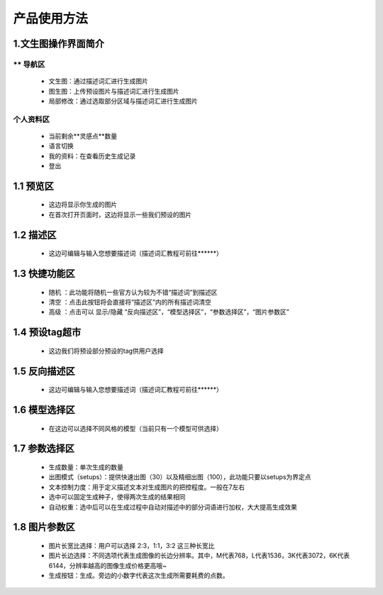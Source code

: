 产品使用方法
########################################


1.文生图操作界面简介
----------------------------------------
.. image:: img/base_1.png
   :align: center


** 导航区
=======================================

   - 文生图：通过描述词汇进行生成图片

   - 图生图：上传预设图片与描述词汇进行生成图片

   - 局部修改：通过选取部分区域与描述词汇进行生成图片


个人资料区
=======================================

   - 当前剩余**灵感点**数量

   - 语言切换

   - 我的资料：在查看历史生成记录

   - 登出

1.1 预览区
----------------------------------------

   - 这边将显示你生成的图片
   
   - 在首次打开页面时，这边将显示一些我们预设的图片

1.2 描述区
----------------------------------------

   - 这边可编辑与输入您想要描述词（描述词汇教程可前往******）


1.3 快捷功能区
----------------------------------------

   - 随机 ：此功能将随机一些官方认为较为不错“描述词”到描述区
   - 清空 ：点击此按钮将会直接将“描述区”内的所有描述词清空
   - 高级 ：点击可以 显示/隐藏 “反向描述区”，“模型选择区”，“参数选择区”，“图片参数区”

1.4 预设tag超市
----------------------------------------

 - 这边我们将预设部分预设的tag供用户选择

1.5 反向描述区
----------------------------------------

   - 这边可编辑与输入您想要描述词（描述词汇教程可前往******）

1.6 模型选择区
----------------------------------------

   - 在这边可以选择不同风格的模型（当前只有一个模型可供选择）

1.7 参数选择区
----------------------------------------
   - 生成数量：单次生成的数量
   - 出图模式（setups）：提供快速出图（30）以及精细出图（100），此功能只要以setups为界定点
   - 文本控制力度：用于定义描述文本对生成图片的把控程度。一般在7左右
   - 选中可以固定生成种子，使得两次生成的结果相同
   - 自动权重：选中后可以在生成过程中自动对描述中的部分词语进行加权，大大提高生成效果

1.8 图片参数区
----------------------------------------

   - 图片长宽比选择：用户可以选择 2:3，1:1，3:2 这三种长宽比
   - 图片长边选择：不同选项代表生成图像的长边分辨率。其中，M代表768，L代表1536，3K代表3072，6K代表6144，分辨率越高的图像生成价格更高哦~
   - 生成按钮：生成。旁边的小数字代表这次生成所需要耗费的点数。
















